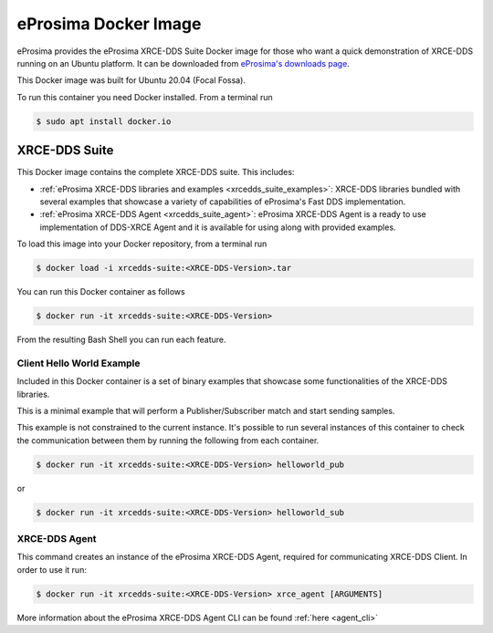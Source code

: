 .. _eprosima_docker_image:

eProsima Docker Image
=====================

eProsima provides the eProsima XRCE-DDS Suite Docker image for those who want a quick demonstration of XRCE-DDS running on an Ubuntu
platform. It can be downloaded from `eProsima's downloads page <https://eprosima.com/index.php/downloads-all>`_.

This Docker image was built for Ubuntu 20.04 (Focal Fossa).

To run this container you need Docker installed. From a terminal run

.. code-block:: bash

    $ sudo apt install docker.io

.. _xrce_dds_suite:

XRCE-DDS Suite
--------------

This Docker image contains the complete XRCE-DDS suite. This includes:

- :ref:`eProsima XRCE-DDS libraries and examples <xrcedds_suite_examples>`: XRCE-DDS libraries bundled with several
  examples that showcase a variety of capabilities of eProsima's Fast DDS implementation.

- :ref:`eProsima XRCE-DDS Agent <xrcedds_suite_agent>`: eProsima XRCE-DDS Agent is a ready to use implementation of
  DDS-XRCE Agent and it is available for using along with provided examples.

To load this image into your Docker repository, from a terminal run

.. code-block:: bash

 $ docker load -i xrcedds-suite:<XRCE-DDS-Version>.tar

You can run this Docker container as follows

.. code-block:: bash

 $ docker run -it xrcedds-suite:<XRCE-DDS-Version>

From the resulting Bash Shell you can run each feature.

.. _xrcedds_suite_examples:

Client Hello World Example
^^^^^^^^^^^^^^^^^^^^^^^^^^

Included in this Docker container is a set of binary examples that showcase some functionalities of the
XRCE-DDS libraries.

This is a minimal example that will perform a Publisher/Subscriber match and start sending samples.

This example is not constrained to the current instance. It's possible to run several instances of this
container to check the communication between them by running the following from each container.

.. code-block:: bash

 $ docker run -it xrcedds-suite:<XRCE-DDS-Version> helloworld_pub

or

.. code-block:: bash

 $ docker run -it xrcedds-suite:<XRCE-DDS-Version> helloworld_sub

.. _xrcedds_suite_agent:

XRCE-DDS Agent
^^^^^^^^^^^^^^

This command creates an instance of the eProsima XRCE-DDS Agent, required for communicating XRCE-DDS Client.
In order to use it run:

.. code-block:: bash

 $ docker run -it xrcedds-suite:<XRCE-DDS-Version> xrce_agent [ARGUMENTS]

More information about the eProsima XRCE-DDS Agent CLI can be found :ref:`here <agent_cli>`